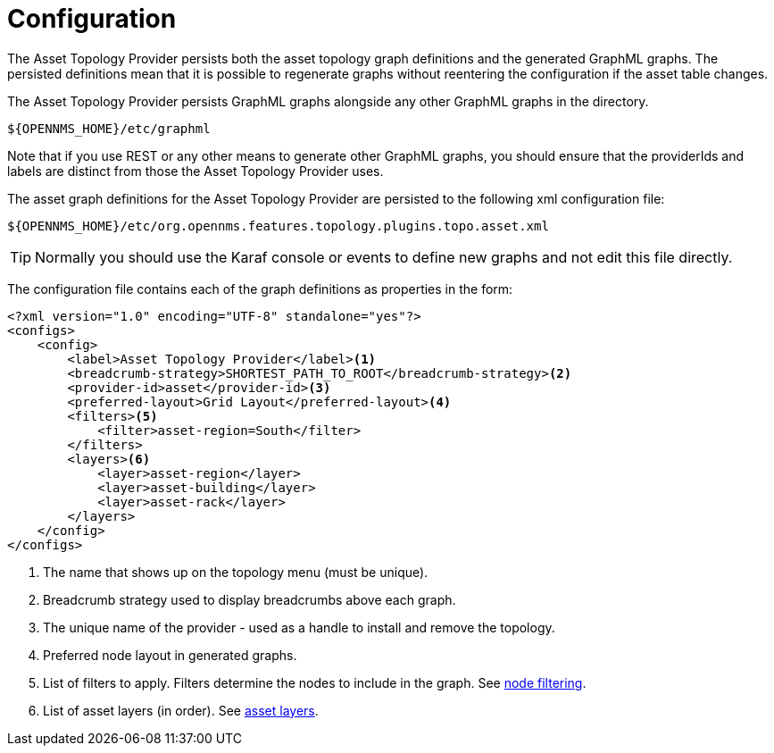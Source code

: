 = Configuration

The Asset Topology Provider persists both the asset topology graph definitions and the generated GraphML graphs.
The persisted definitions mean that it is possible to regenerate graphs without reentering the configuration if the asset table changes.

The Asset Topology Provider persists GraphML graphs alongside any other GraphML graphs in the directory.

[source, path]
----
${OPENNMS_HOME}/etc/graphml
----

Note that if you use REST or any other means to generate other GraphML graphs, you should ensure that the providerIds and labels are distinct from those the Asset Topology Provider uses.

The asset graph definitions for the Asset Topology Provider are persisted to the following xml configuration file:

[source, path]
----
${OPENNMS_HOME}/etc/org.opennms.features.topology.plugins.topo.asset.xml
----

TIP: Normally you should use the Karaf console or events to define new graphs and not edit this file directly.

The configuration file contains each of the graph definitions as properties in the form:

[source, xml]
----
<?xml version="1.0" encoding="UTF-8" standalone="yes"?>
<configs>
    <config>
        <label>Asset Topology Provider</label><1>
        <breadcrumb-strategy>SHORTEST_PATH_TO_ROOT</breadcrumb-strategy><2>
        <provider-id>asset</provider-id><3>
        <preferred-layout>Grid Layout</preferred-layout><4>
        <filters><5>
            <filter>asset-region=South</filter>
        </filters>
        <layers><6>
            <layer>asset-region</layer>
            <layer>asset-building</layer>
            <layer>asset-rack</layer>
        </layers>
    </config>
</configs>
----
<1> The name that shows up on the topology menu (must be unique).
<2> Breadcrumb strategy used to display breadcrumbs above each graph.
<3> The unique name of the provider - used as a handle to install and remove the topology.
<4> Preferred node layout in generated graphs.
<5> List of filters to apply. Filters determine the nodes to include in the graph. See xref:operation:topology/asset-topology-provider/node-filtering.adoc[node filtering].
<6> List of asset layers (in order). See xref:operation:topology/asset-topology-provider/asset-layers.adoc[asset layers].
